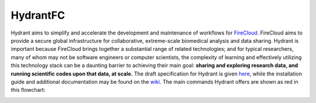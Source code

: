 HydrantFC
=========


Hydrant aims to simplify and accelerate the development and maintenance of workflows for `FireCloud <http://firecloud.org>`_.  FireCloud aims to provide a secure global infrastructure for collaborative, extreme-scale biomedical analysis and data sharing.  Hydrant is important because FireCloud brings together a substantial range of related technologies; and for typical researchers, many of whom may not be software engineers or computer scientists, the complexity of learning and effectively utilizing this technology stack can be a daunting barrier to achieving their main goal: **sharing and exploring research data, and running scientific codes upon that data, at scale.**  
The draft specification for Hydrant is given `here <https://docs.google.com/document/d/1XnfnW1kQRL_At4cG09xtgUMfx7wxk_DHIdEetLD3EC8>`_, while the installation guide and additional documentation may be found on the `wiki <https://github.com/broadinstitute/HydrantFC/wiki>`_.  The main commands Hydrant offers are shown as red in this flowchart:

.. image:: https://github.com/broadinstitute/HydrantFC/wiki/images/command_workflow_2018_02_28.png

